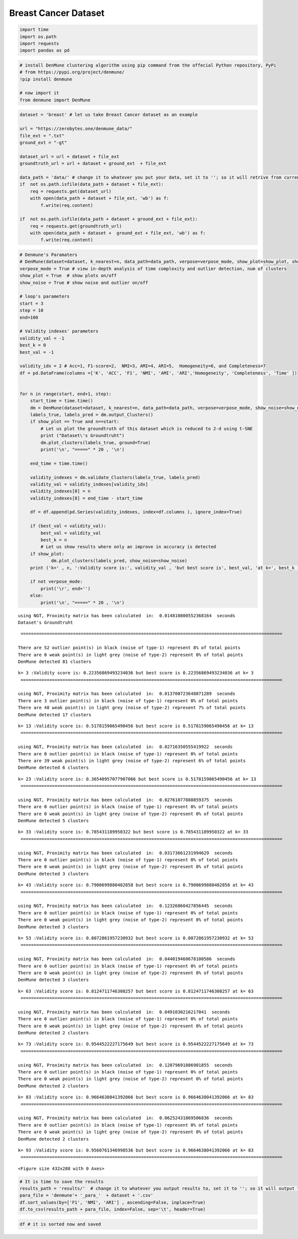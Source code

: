 Breast Cancer Dataset
==========================

.. code:: ipython3

    import time
    import os.path
    import requests
    import pandas as pd

.. code:: ipython3

    # install DenMune clustering algorithm using pip command from the offecial Python repository, PyPi
    # from https://pypi.org/project/denmune/
    !pip install denmune
    
    # now import it
    from denmune import DenMune

.. code:: ipython3

    dataset = 'breast' # let us take Breast Cancer dataset as an example
    
    url = "https://zerobytes.one/denmune_data/"
    file_ext = ".txt"
    ground_ext = "-gt"
    
    dataset_url = url + dataset + file_ext
    groundtruth_url = url + dataset + ground_ext  + file_ext
    
    data_path = 'data/' # change it to whatever you put your data, set it to ''; so it will retrive from current folder
    if  not os.path.isfile(data_path + dataset + file_ext):
        req = requests.get(dataset_url)
        with open(data_path + dataset + file_ext, 'wb') as f:
            f.write(req.content)
            
    if  not os.path.isfile(data_path + dataset + ground_ext + file_ext):
        req = requests.get(groundtruth_url)
        with open(data_path + dataset +  ground_ext + file_ext, 'wb') as f:
            f.write(req.content)       

.. code:: ipython3

    # Denmune's Paramaters
    # DenMune(dataset=dataset, k_nearest=n, data_path=data_path, verpose=verpose_mode, show_plot=show_plot, show_noise=show_noise)
    verpose_mode = True # view in-depth analysis of time complexity and outlier detection, num of clusters
    show_plot = True  # show plots on/off
    show_noise = True # show noise and outlier on/off
    
    # loop's parameters
    start = 3
    step = 10
    end=100
    
    # Validity indexes' parameters
    validity_val = -1
    best_k = 0
    best_val = -1
    
    validity_idx = 2 # Acc=1, F1-score=2,  NMI=3, AMI=4, ARI=5,  Homogeneity=6, and Completeness=7
    df = pd.DataFrame(columns =['K', 'ACC', 'F1', 'NMI', 'AMI', 'ARI','Homogeneity', 'Completeness', 'Time' ])
    
    
    for n in range(start, end+1, step):
        start_time = time.time()
        dm = DenMune(dataset=dataset, k_nearest=n, data_path=data_path, verpose=verpose_mode, show_noise=show_noise)
        labels_true, labels_pred = dm.output_Clusters()
        if show_plot == True and n==start:
            # Let us plot the groundtruth of this dataset which is reduced to 2-d using t-SNE
            print ("Dataset\'s Groundtruht")
            dm.plot_clusters(labels_true, ground=True)
            print('\n', "=====" * 20 , '\n')       
                   
        end_time = time.time()
        
        validity_indexes = dm.validate_Clusters(labels_true, labels_pred)
        validity_val = validity_indexes[validity_idx]
        validity_indexes[0] = n
        validity_indexes[8] = end_time - start_time
        
        df = df.append(pd.Series(validity_indexes, index=df.columns ), ignore_index=True)
        
        if (best_val < validity_val):
            best_val = validity_val
            best_k = n
            # Let us show results where only an improve in accuracy is detected
        if show_plot:
                dm.plot_clusters(labels_pred, show_noise=show_noise)
        print ('k=' , n, ':Validity score is:', validity_val , 'but best score is', best_val, 'at k=', best_k , end='     ')
                
        if not verpose_mode:
            print('\r', end='')
        else:
            print('\n', "=====" * 20 , '\n')


.. parsed-literal::

    using NGT, Proximity matrix has been calculated  in:  0.014810800552368164  seconds
    Dataset's Groundtruht



.. image:: datasets/breast/output_3_1.png


.. parsed-literal::

    
     ==================================================================================================== 
    
    There are 52 outlier point(s) in black (noise of type-1) represent 8% of total points
    There are 0 weak point(s) in light grey (noise of type-2) represent 0% of total points
    DenMune detected 81 clusters 
    



.. image:: datasets/breast/output_3_3.png


.. parsed-literal::

    k= 3 :Validity score is: 0.22356869493234036 but best score is 0.22356869493234036 at k= 3     
     ==================================================================================================== 
    
    using NGT, Proximity matrix has been calculated  in:  0.013700723648071289  seconds
    There are 3 outlier point(s) in black (noise of type-1) represent 0% of total points
    There are 48 weak point(s) in light grey (noise of type-2) represent 7% of total points
    DenMune detected 17 clusters 
    



.. image:: datasets/breast/output_3_5.png


.. parsed-literal::

    k= 13 :Validity score is: 0.5178159065490456 but best score is 0.5178159065490456 at k= 13     
     ==================================================================================================== 
    
    using NGT, Proximity matrix has been calculated  in:  0.02716350555419922  seconds
    There are 0 outlier point(s) in black (noise of type-1) represent 0% of total points
    There are 39 weak point(s) in light grey (noise of type-2) represent 6% of total points
    DenMune detected 6 clusters 
    



.. image:: datasets/breast/output_3_7.png


.. parsed-literal::

    k= 23 :Validity score is: 0.36540957077907066 but best score is 0.5178159065490456 at k= 13     
     ==================================================================================================== 
    
    using NGT, Proximity matrix has been calculated  in:  0.02761077880859375  seconds
    There are 0 outlier point(s) in black (noise of type-1) represent 0% of total points
    There are 0 weak point(s) in light grey (noise of type-2) represent 0% of total points
    DenMune detected 5 clusters 
    



.. image:: datasets/breast/output_3_9.png


.. parsed-literal::

    k= 33 :Validity score is: 0.785431189950322 but best score is 0.785431189950322 at k= 33     
     ==================================================================================================== 
    
    using NGT, Proximity matrix has been calculated  in:  0.03173661231994629  seconds
    There are 0 outlier point(s) in black (noise of type-1) represent 0% of total points
    There are 0 weak point(s) in light grey (noise of type-2) represent 0% of total points
    DenMune detected 3 clusters 
    



.. image:: datasets/breast/output_3_11.png


.. parsed-literal::

    k= 43 :Validity score is: 0.7900699880482858 but best score is 0.7900699880482858 at k= 43     
     ==================================================================================================== 
    
    using NGT, Proximity matrix has been calculated  in:  0.12326860427856445  seconds
    There are 0 outlier point(s) in black (noise of type-1) represent 0% of total points
    There are 0 weak point(s) in light grey (noise of type-2) represent 0% of total points
    DenMune detected 3 clusters 
    



.. image:: datasets/breast/output_3_13.png


.. parsed-literal::

    k= 53 :Validity score is: 0.8072861957230932 but best score is 0.8072861957230932 at k= 53     
     ==================================================================================================== 
    
    using NGT, Proximity matrix has been calculated  in:  0.044019460678100586  seconds
    There are 0 outlier point(s) in black (noise of type-1) represent 0% of total points
    There are 0 weak point(s) in light grey (noise of type-2) represent 0% of total points
    DenMune detected 3 clusters 
    



.. image:: datasets/breast/output_3_15.png


.. parsed-literal::

    k= 63 :Validity score is: 0.8124711746308257 but best score is 0.8124711746308257 at k= 63     
     ==================================================================================================== 
    
    using NGT, Proximity matrix has been calculated  in:  0.0491030216217041  seconds
    There are 0 outlier point(s) in black (noise of type-1) represent 0% of total points
    There are 0 weak point(s) in light grey (noise of type-2) represent 0% of total points
    DenMune detected 2 clusters 
    



.. image:: datasets/breast/output_3_17.png


.. parsed-literal::

    k= 73 :Validity score is: 0.9544522227175649 but best score is 0.9544522227175649 at k= 73     
     ==================================================================================================== 
    
    using NGT, Proximity matrix has been calculated  in:  0.12079691886901855  seconds
    There are 0 outlier point(s) in black (noise of type-1) represent 0% of total points
    There are 0 weak point(s) in light grey (noise of type-2) represent 0% of total points
    DenMune detected 2 clusters 
    



.. image:: datasets/breast/output_3_19.png


.. parsed-literal::

    k= 83 :Validity score is: 0.9664638041392066 but best score is 0.9664638041392066 at k= 83     
     ==================================================================================================== 
    
    using NGT, Proximity matrix has been calculated  in:  0.06252431869506836  seconds
    There are 0 outlier point(s) in black (noise of type-1) represent 0% of total points
    There are 0 weak point(s) in light grey (noise of type-2) represent 0% of total points
    DenMune detected 2 clusters 
    



.. image:: datasets/breast/output_3_21.png


.. parsed-literal::

    k= 93 :Validity score is: 0.9560761346998536 but best score is 0.9664638041392066 at k= 83     
     ==================================================================================================== 
    



.. parsed-literal::

    <Figure size 432x288 with 0 Axes>


.. code:: ipython3

    # It is time to save the results
    results_path = 'results/'  # change it to whatever you output results to, set it to ''; so it will output to current folder
    para_file = 'denmune'+ '_para_'  + dataset + '.csv'
    df.sort_values(by=['F1', 'NMI', 'ARI'] , ascending=False, inplace=True)   
    df.to_csv(results_path + para_file, index=False, sep='\t', header=True)

.. code:: ipython3

    df # it is sorted now and saved




.. raw:: html

    <div>
    <style scoped>
        .dataframe tbody tr th:only-of-type {
            vertical-align: middle;
        }
    
        .dataframe tbody tr th {
            vertical-align: top;
        }
    
        .dataframe thead th {
            text-align: right;
        }
    </style>
    <table border="1" class="dataframe">
      <thead>
        <tr style="text-align: right;">
          <th></th>
          <th>K</th>
          <th>ACC</th>
          <th>F1</th>
          <th>NMI</th>
          <th>AMI</th>
          <th>ARI</th>
          <th>Homogeneity</th>
          <th>Completeness</th>
          <th>Time</th>
        </tr>
      </thead>
      <tbody>
        <tr>
          <th>8</th>
          <td>83.0</td>
          <td>660.0</td>
          <td>0.966464</td>
          <td>0.780068</td>
          <td>0.779820</td>
          <td>0.868788</td>
          <td>0.784757</td>
          <td>0.775436</td>
          <td>0.750314</td>
        </tr>
        <tr>
          <th>9</th>
          <td>93.0</td>
          <td>653.0</td>
          <td>0.956076</td>
          <td>0.724983</td>
          <td>0.724671</td>
          <td>0.830440</td>
          <td>0.724983</td>
          <td>0.724983</td>
          <td>0.910463</td>
        </tr>
        <tr>
          <th>7</th>
          <td>73.0</td>
          <td>652.0</td>
          <td>0.954452</td>
          <td>0.718711</td>
          <td>0.718390</td>
          <td>0.824856</td>
          <td>0.715059</td>
          <td>0.722401</td>
          <td>0.662819</td>
        </tr>
        <tr>
          <th>6</th>
          <td>63.0</td>
          <td>496.0</td>
          <td>0.812471</td>
          <td>0.554315</td>
          <td>0.553549</td>
          <td>0.495309</td>
          <td>0.733796</td>
          <td>0.445379</td>
          <td>0.797327</td>
        </tr>
        <tr>
          <th>5</th>
          <td>53.0</td>
          <td>491.0</td>
          <td>0.807286</td>
          <td>0.554134</td>
          <td>0.553370</td>
          <td>0.491499</td>
          <td>0.735186</td>
          <td>0.444635</td>
          <td>0.541339</td>
        </tr>
        <tr>
          <th>4</th>
          <td>43.0</td>
          <td>476.0</td>
          <td>0.790070</td>
          <td>0.545115</td>
          <td>0.544339</td>
          <td>0.476085</td>
          <td>0.726980</td>
          <td>0.436034</td>
          <td>0.386786</td>
        </tr>
        <tr>
          <th>3</th>
          <td>33.0</td>
          <td>472.0</td>
          <td>0.785431</td>
          <td>0.463960</td>
          <td>0.462358</td>
          <td>0.387205</td>
          <td>0.711270</td>
          <td>0.344260</td>
          <td>0.343201</td>
        </tr>
        <tr>
          <th>1</th>
          <td>13.0</td>
          <td>272.0</td>
          <td>0.517816</td>
          <td>0.311505</td>
          <td>0.305414</td>
          <td>0.142120</td>
          <td>0.754676</td>
          <td>0.196257</td>
          <td>0.111369</td>
        </tr>
        <tr>
          <th>2</th>
          <td>23.0</td>
          <td>267.0</td>
          <td>0.365410</td>
          <td>0.162086</td>
          <td>0.157517</td>
          <td>-0.074860</td>
          <td>0.208555</td>
          <td>0.132551</td>
          <td>0.184174</td>
        </tr>
        <tr>
          <th>0</th>
          <td>3.0</td>
          <td>89.0</td>
          <td>0.223569</td>
          <td>0.217410</td>
          <td>0.193557</td>
          <td>0.023791</td>
          <td>0.782906</td>
          <td>0.126232</td>
          <td>0.199810</td>
        </tr>
      </tbody>
    </table>
    </div>



